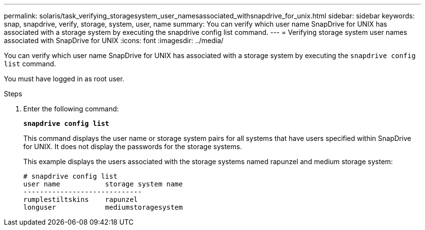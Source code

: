 ---
permalink: solaris/task_verifying_storagesystem_user_namesassociated_withsnapdrive_for_unix.html
sidebar: sidebar
keywords: snap, snapdrive, verify, storage, system, user, name
summary: You can verify which user name SnapDrive for UNIX has associated with a storage system by executing the snapdrive config list command.
---
= Verifying storage system user names associated with SnapDrive for UNIX
:icons: font
:imagesdir: ../media/

[.lead]
You can verify which user name SnapDrive for UNIX has associated with a storage system by executing the `snapdrive config list` command.

You must have logged in as root user.

.Steps

. Enter the following command:
+
`*snapdrive config list*`
+
This command displays the user name or storage system pairs for all systems that have users specified within SnapDrive for UNIX. It does not display the passwords for the storage systems.
+
This example displays the users associated with the storage systems named rapunzel and medium storage system:
+
----
# snapdrive config list
user name           storage system name
-----------------------------
rumplestiltskins    rapunzel
longuser            mediumstoragesystem
----
